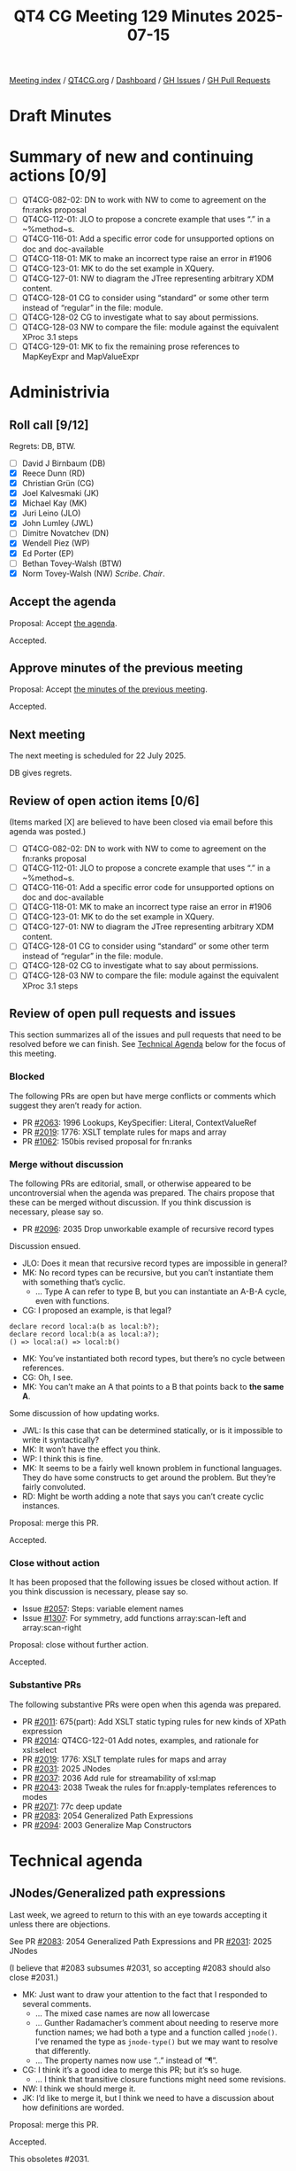 :PROPERTIES:
:ID:       9185AF77-FF6E-4AFE-ABA8-A5141A5AC437
:end:
#+title: QT4 CG Meeting 129 Minutes 2025-07-15
#+author: Norm Tovey-Walsh
#+filetags: :qt4cg:
#+options: html-style:nil h:6 toc:nil
#+html_head: <link rel="stylesheet" type="text/css" href="/meeting/css/htmlize.css"/>
#+html_head: <link rel="stylesheet" type="text/css" href="../../../css/style.css"/>
#+html_head: <link rel="shortcut icon" href="/img/QT4-64.png" />
#+html_head: <link rel="apple-touch-icon" sizes="64x64" href="/img/QT4-64.png" type="image/png" />
#+html_head: <link rel="apple-touch-icon" sizes="76x76" href="/img/QT4-76.png" type="image/png" />
#+html_head: <link rel="apple-touch-icon" sizes="120x120" href="/img/QT4-120.png" type="image/png" />
#+html_head: <link rel="apple-touch-icon" sizes="152x152" href="/img/QT4-152.png" type="image/png" />
#+options: author:nil email:nil creator:nil timestamp:nil
#+startup: showall

[[../][Meeting index]] / [[https://qt4cg.org][QT4CG.org]] / [[https://qt4cg.org/dashboard][Dashboard]] / [[https://github.com/qt4cg/qtspecs/issues][GH Issues]] / [[https://github.com/qt4cg/qtspecs/pulls][GH Pull Requests]]

#+TOC: headlines 6

* Draft Minutes
:PROPERTIES:
:unnumbered: t
:CUSTOM_ID: minutes
:END:

* Summary of new and continuing actions [0/9]
:PROPERTIES:
:unnumbered: t
:CUSTOM_ID: new-actions
:END:

+ [ ] QT4CG-082-02: DN to work with NW to come to agreement on the fn:ranks proposal
+ [ ] QT4CG-112-01: JLO to propose a concrete example that uses “.” in a ~%method~s.
+ [ ] QT4CG-116-01: Add a specific error code for unsupported options on doc and doc-available
+ [ ] QT4CG-118-01: MK to make an incorrect type raise an error in #1906
+ [ ] QT4CG-123-01: MK to do the set example in XQuery.
+ [ ] QT4CG-127-01: NW to diagram the JTree representing arbitrary XDM content.
+ [ ] QT4CG-128-01 CG to consider using “standard” or some other term instead of “regular” in the file: module.
+ [ ] QT4CG-128-02 CG to investigate what to say about permissions.
+ [ ] QT4CG-128-03 NW to compare the file: module against the equivalent XProc 3.1 steps
+ [ ] QT4CG-129-01: MK to fix the remaining prose references to MapKeyExpr and MapValueExpr

* Administrivia
:PROPERTIES:
:CUSTOM_ID: administrivia
:END:

** Roll call [9/12]
:PROPERTIES:
:CUSTOM_ID: roll-call
:END:

Regrets: DB, BTW.

+ [ ] David J Birnbaum (DB)
+ [X] Reece Dunn (RD)
+ [X] Christian Grün (CG)
+ [X] Joel Kalvesmaki (JK)
+ [X] Michael Kay (MK)
+ [X] Juri Leino (JLO)
+ [X] John Lumley (JWL)
+ [ ] Dimitre Novatchev (DN)
+ [X] Wendell Piez (WP)
+ [X] Ed Porter (EP)
+ [ ] Bethan Tovey-Walsh (BTW)
+ [X] Norm Tovey-Walsh (NW) /Scribe/. /Chair/.

** Accept the agenda
:PROPERTIES:
:CUSTOM_ID: agenda
:END:

Proposal: Accept [[../../agenda/2025/07-15.html][the agenda]].

Accepted.

** Approve minutes of the previous meeting
:PROPERTIES:
:CUSTOM_ID: approve-minutes
:END:

Proposal: Accept [[../../minutes/2025/07-08.html][the minutes of the previous meeting]]. 

Accepted.

** Next meeting
:PROPERTIES:
:CUSTOM_ID: next-meeting
:END:

The next meeting is scheduled for 22 July 2025.

DB gives regrets.

** Review of open action items [0/6]
:PROPERTIES:
:CUSTOM_ID: open-actions
:END:

(Items marked [X] are believed to have been closed via email before
this agenda was posted.)

+ [ ] QT4CG-082-02: DN to work with NW to come to agreement on the fn:ranks proposal
+ [ ] QT4CG-112-01: JLO to propose a concrete example that uses “.” in a ~%method~s.
+ [ ] QT4CG-116-01: Add a specific error code for unsupported options on doc and doc-available
+ [ ] QT4CG-118-01: MK to make an incorrect type raise an error in #1906
+ [ ] QT4CG-123-01: MK to do the set example in XQuery.
+ [ ] QT4CG-127-01: NW to diagram the JTree representing arbitrary XDM content.
+ [ ] QT4CG-128-01 CG to consider using “standard” or some other term instead of “regular” in the file: module.
+ [ ] QT4CG-128-02 CG to investigate what to say about permissions.
+ [ ] QT4CG-128-03 NW to compare the file: module against the equivalent XProc 3.1 steps

** Review of open pull requests and issues
:PROPERTIES:
:CUSTOM_ID: open-pull-requests
:END:

This section summarizes all of the issues and pull requests that need to be
resolved before we can finish. See [[#technical-agenda][Technical Agenda]] below for the focus of this
meeting.

*** Blocked
:PROPERTIES:
:CUSTOM_ID: blocked
:END:

The following PRs are open but have merge conflicts or comments which
suggest they aren’t ready for action.

+ PR [[https://qt4cg.org/dashboard/#pr-2063][#2063]]: 1996 Lookups, KeySpecifier: Literal, ContextValueRef
+ PR [[https://qt4cg.org/dashboard/#pr-2019][#2019]]: 1776: XSLT template rules for maps and array
+ PR [[https://qt4cg.org/dashboard/#pr-1062][#1062]]: 150bis revised proposal for fn:ranks

*** Merge without discussion
:PROPERTIES:
:CUSTOM_ID: merge-without-discussion
:END:

The following PRs are editorial, small, or otherwise appeared to be
uncontroversial when the agenda was prepared. The chairs propose that
these can be merged without discussion. If you think discussion is
necessary, please say so.

+ PR [[https://qt4cg.org/dashboard/#pr-2096][#2096]]: 2035 Drop unworkable example of recursive record types

Discussion ensued.

+ JLO: Does it mean that recursive record types are impossible in general?
+ MK: No record types can be recursive, but you can’t instantiate them with
  something that’s cyclic.
  + … Type A can refer to type B, but you can instantiate an A-B-A cycle, even
    with functions.
+ CG: I proposed an example, is that legal?

#+begin_src
declare record local:a(b as local:b?);
declare record local:b(a as local:a?);
() => local:a() => local:b()
#+end_src

+ MK: You’ve instantiated both record types, but there’s no cycle between
  references.
+ CG: Oh, I see.
+ MK: You can’t make an A that points to a B that points back to *the same A*.

Some discussion of how updating works.

+ JWL: Is this case that can be determined statically, or is it impossible to
  write it syntactically?
+ MK: It won’t have the effect you think.
+ WP: I think this is fine.
+ MK: It seems to be a fairly well known problem in functional languages. They
  do have some constructs to get around the problem. But they’re fairly convoluted.
+ RD: Might be worth adding a note that says you can’t create cyclic instances.

Proposal: merge this PR.

Accepted.

*** Close without action
:PROPERTIES:
:CUSTOM_ID: close-without-action
:END:

It has been proposed that the following issues be closed without action.
If you think discussion is necessary, please say so.

+ Issue [[https://github.com/qt4cg/qtspecs/issues/2057][#2057]]: Steps: variable element names
+ Issue [[https://github.com/qt4cg/qtspecs/issues/1307][#1307]]: For symmetry, add functions array:scan-left and array:scan-right

Proposal: close without further action.

Accepted.

*** Substantive PRs
:PROPERTIES:
:CUSTOM_ID: substantive
:END:

The following substantive PRs were open when this agenda was prepared.

+ PR [[https://qt4cg.org/dashboard/#pr-2011][#2011]]: 675(part): Add XSLT static typing rules for new kinds of XPath expression
+ PR [[https://qt4cg.org/dashboard/#pr-2014][#2014]]: QT4CG-122-01 Add notes, examples, and rationale for xsl:select
+ PR [[https://qt4cg.org/dashboard/#pr-2019][#2019]]: 1776: XSLT template rules for maps and array
+ PR [[https://qt4cg.org/dashboard/#pr-2031][#2031]]: 2025 JNodes
+ PR [[https://qt4cg.org/dashboard/#pr-2037][#2037]]: 2036 Add rule for streamability of xsl:map
+ PR [[https://qt4cg.org/dashboard/#pr-2043][#2043]]: 2038 Tweak the rules for fn:apply-templates references to modes
+ PR [[https://qt4cg.org/dashboard/#pr-2071][#2071]]: 77c deep update
+ PR [[https://qt4cg.org/dashboard/#pr-2083][#2083]]: 2054 Generalized Path Expressions
+ PR [[https://qt4cg.org/dashboard/#pr-2094][#2094]]: 2003 Generalize Map Constructors

* Technical agenda
:PROPERTIES:
:CUSTOM_ID: technical-agenda
:END:

** JNodes/Generalized path expressions
:PROPERTIES:
:CUSTOM_ID: h-E26407E8-EB3B-4D13-B605-81347EE4D5FF
:END:

Last week, we agreed to return to this with an eye towards accepting it unless
there are objections.

See PR [[https://qt4cg.org/dashboard/#pr-2083][#2083]]: 2054 Generalized Path Expressions and PR [[https://qt4cg.org/dashboard/#pr-2031][#2031]]: 2025 JNodes

(I believe that #2083 subsumes #2031, so accepting #2083 should also close
#2031.)

+ MK: Just want to draw your attention to the fact that I responded to several comments.
  + … The mixed case names are now all lowercase
  + … Gunther Radamacher’s comment about needing to reserve more function names;
    we had both a type and a function called ~jnode()~. I’ve renamed the type as
    ~jnode-type()~ but we may want to resolve that differently.
  + … The property names now use “..” instead of “¶”.
+ CG: I think it’s a good idea to merge this PR; but it’s so huge. 
  + … I think that transitive closure functions might need some revisions.
+ NW: I think we should merge it.
+ JK: I’d like to merge it, but I think we need to have a discussion about how
  definitions are worded.

Proposal: merge this PR.

Accepted.

This obsoletes #2031.

+ JWL: Is it worth putting something on Slack that we’re making this big change.

** PR #2094: 2003 Generalize Map Constructors
:PROPERTIES:
:CUSTOM_ID: pr-2094
:END:
See PR [[https://qt4cg.org/dashboard/#pr-2094][#2094]]

MK introduces the PR.

+ MK: This is confined to a fairly small part of the XPath spec.
  + … I’ve moved things around a bit.
  + … The section begins with an example of something you didn’t used to be able
    to do.
  + … The new case is that an ~ExprSingle~ can be written without a ~:~ and it
    must return zero or more map items.

The example with employee has an error, it should be: ~{ //employee ! {@id : .} }~.

+ JWL: Can you use a predicate?
+ MK: Yes, I’ll add an example.
+ JLO: One thing that struck me: the map key expression and map value expression
  are no longer used by the map constructor expression but are referenced
  elsewhere.
+ MK: I thought I’d dropped all reference to them.
  + … Oh, you’re right. There are. 

ACTION: QT4CG-129-01: MK to fix the remaining prose references to MapKeyExpr and MapValueExpr

Some discussion of why it was dropped. Avoiding lookahead was the goal.

+ RD: With the key, if you have a sequence of values, are we handling the semantics of that?
+ MK: The result of atomizing must be a single atomic item otherwise it’s a type error.
+ JLO: I’d like to be able to put in a variable into a map and have it expand into key and value.
  + … Previously we said this shouldn’t be allowed because of substitutability
  + … But we’re so close now. Wouldn’t it be possible?
+ MK: I’m not sure I understand the example.
+ JLO: I want:

#+begin_src
let $a := 1
let $m := { $a }
#+end_src

to return ~{"a": 1}~

+ MK: Substitutability certainly means you should be able to rename variables without changing expressions.
+ CG: In this example, ~$a~ will be allowed and if it returns a map that will become a map.

Proposal: accept this PR.

Accepted.

** PR #2014: QT4CG-122-01 Add notes, examples, and rationale for xsl:select
:PROPERTIES:
:CUSTOM_ID: pr-2014
:END:
See PR [[https://qt4cg.org/dashboard/#pr-2014][#2014]]

MK introduces the PR starting with the general rules about where XPath
expressions occur in XSLT.

+ MK: There is some reordering of sections.
  + … “Creating nodes and sequences” has moved into “Callable components”.
  + … Some examples have been added.

Proposal: accept this PR.

Accepted.

** PR #2019: 1776: XSLT template rules for maps and array
:PROPERTIES:
:CUSTOM_ID: pr-2019
:END:
See PR [[https://qt4cg.org/dashboard/#pr-2019][#2019]]

Not ready yet.

** PR #2037: 2036 Add rule for streamability of xsl:map
:PROPERTIES:
:CUSTOM_ID: pr-2037
:END:
See PR [[https://qt4cg.org/dashboard/#pr-2037][#2037]]

Needs to be reviewed.

** PR #2043: 2038 Tweak the rules for fn:apply-templates references to modes
:PROPERTIES:
:CUSTOM_ID: pr-2043
:END:
See PR [[https://qt4cg.org/dashboard/#pr-2043][#2043]]

MK introduces this PR.

+ MK: We introduced ~fn:apply-templates()~ largely so that we could use XPath
  array and map constructors and do apply templates in the middle.
  + … In implementing it, I realized there was a complication that wasn’t really
    adding any value: you could make it use the default mode from the static context.
  + … I don’t think we want to keep the default mode around in every dynamic
    context.
  + … Let’s make it compulsory to say what mode you want to apply templates in
    if you’re using the functional form.
  + … The effect is to remover ~#default~ from the list of available modes.
+ JWL: Would this apply in an XPath expression that’s in an enclosed mode?
+ MK Yes.

Proposal: accept the PR.

Accepted.

** PR #2011: 675(part): Add XSLT static typing rules for new kinds of XPath expression
:PROPERTIES:
:CUSTOM_ID: pr-2011
:END:
See PR [[https://qt4cg.org/dashboard/#pr-2011][#2011]]

MK introduces the PR.

+ MK: This just updates the current table of rules to add some new constructs.
  + … The U-type of a choice item type is defined.
  + … The table and its description have been expanded.
  + … OtherwiseExpr has been added.
  + … Some notational changes have been made.
  + … StringTemplate has been added.
  + … ContextValueRef becomes a bit more complicated as a consequence of
    generalizing the context item.
  + … Partial Function Application has been added (with a TODO).
  + … Deep Lookup needs to be examined again
+ MK: It doesn’t address streamability, it just updates the relevant static type information.
+ JWL: Is adding jnodes going to be about adding map types?
+ MK: No, they’re a new type.

Proposal: accept the PR.

Accepted.

* Any other business
:PROPERTIES:
:CUSTOM_ID: any-other-business
:END:

Summer vacation?

+ NW: Does the group want to take a vacation?
+ CG: I’ll be gone the last week of August and the first two weeks of September.
+ NW: Let’s revisit this next week.
+ MK: I think we should plan to produce a stable working draft.
+ NW: I think that’s a good idea. As soon as we feel like the JNodes proposal is
  bedded in, perhaps that’s the time.

Some discussion of this in the context of Mike’s Balisage paper.

+ NW: I think the question of stable draft for reference from papers is easier.
  I don’t think we need any sort of group consensus to say
  “here’s what the draft was on such-and-such a date.” URIs are cheap. 

* Adjourned
:PROPERTIES:
:CUSTOM_ID: adjourned
:END:
